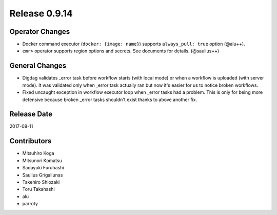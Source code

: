 Release 0.9.14
=============

Operator Changes
----------------

* Docker command executor (``docker: {image: name}``) supports ``always_pull: true`` option (@alu++).

* ``emr>`` operator supports region options and secrets. See documents for details. (@saulius++)


General Changes
---------------

* Digdag validates _error task before workflow starts (with local mode) or when a workflow is uploaded (with server mode). It was validated only when _error task actually ran but now it's easier for us to notice broken workflows.

* Fixed uncaught exception in workflow executor loop when _error tasks had a problem. This is only for being more defensive because broken _error tasks shouldn't exist thanks to above another fix.


Release Date
------------
2017-08-11

Contributors
------------------
* Mitsuhiro Koga
* Mitsunori Komatsu
* Sadayuki Furuhashi
* Saulius Grigaliunas
* Takehiro Shiozaki
* Toru Takahashi
* alu
* parroty

